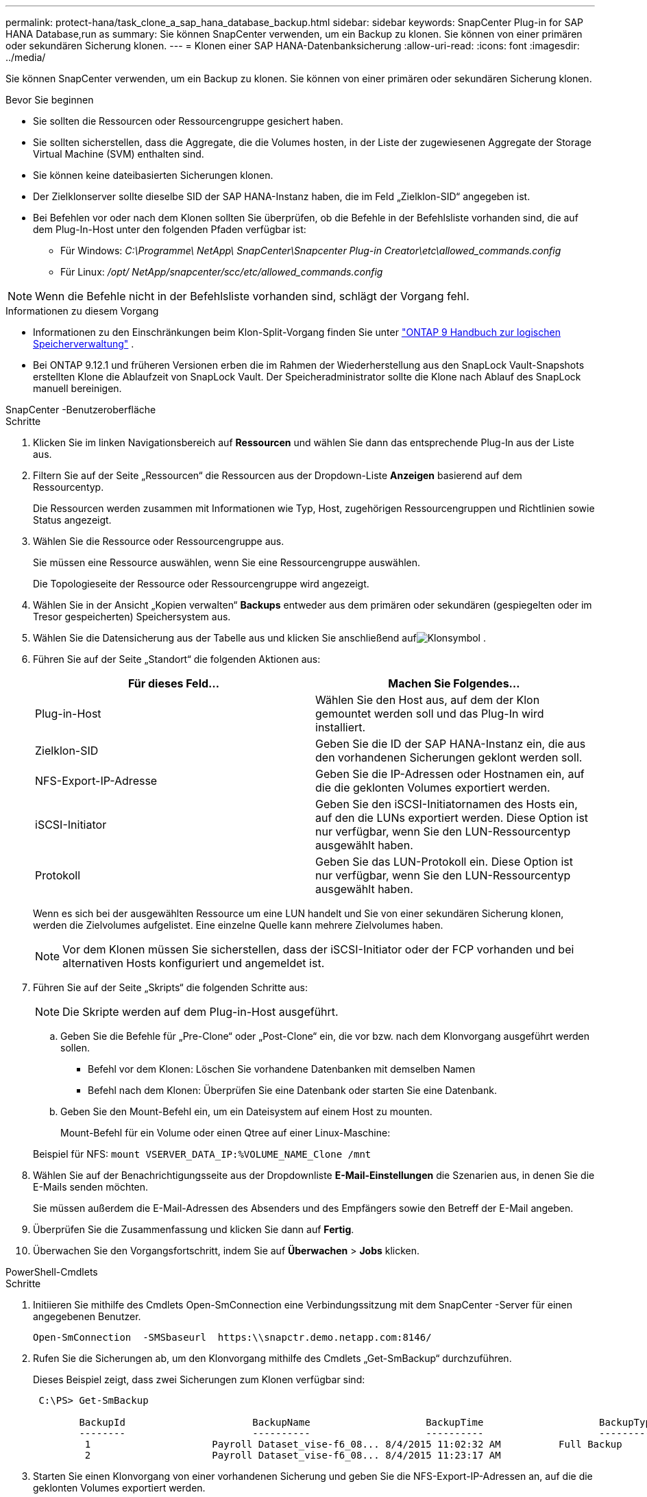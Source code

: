 ---
permalink: protect-hana/task_clone_a_sap_hana_database_backup.html 
sidebar: sidebar 
keywords: SnapCenter Plug-in for SAP HANA Database,run as 
summary: Sie können SnapCenter verwenden, um ein Backup zu klonen.  Sie können von einer primären oder sekundären Sicherung klonen. 
---
= Klonen einer SAP HANA-Datenbanksicherung
:allow-uri-read: 
:icons: font
:imagesdir: ../media/


[role="lead"]
Sie können SnapCenter verwenden, um ein Backup zu klonen.  Sie können von einer primären oder sekundären Sicherung klonen.

.Bevor Sie beginnen
* Sie sollten die Ressourcen oder Ressourcengruppe gesichert haben.
* Sie sollten sicherstellen, dass die Aggregate, die die Volumes hosten, in der Liste der zugewiesenen Aggregate der Storage Virtual Machine (SVM) enthalten sind.
* Sie können keine dateibasierten Sicherungen klonen.
* Der Zielklonserver sollte dieselbe SID der SAP HANA-Instanz haben, die im Feld „Zielklon-SID“ angegeben ist.
* Bei Befehlen vor oder nach dem Klonen sollten Sie überprüfen, ob die Befehle in der Befehlsliste vorhanden sind, die auf dem Plug-In-Host unter den folgenden Pfaden verfügbar ist:
+
** Für Windows: _C:\Programme\ NetApp\ SnapCenter\Snapcenter Plug-in Creator\etc\allowed_commands.config_
** Für Linux: _/opt/ NetApp/snapcenter/scc/etc/allowed_commands.config_





NOTE: Wenn die Befehle nicht in der Befehlsliste vorhanden sind, schlägt der Vorgang fehl.

.Informationen zu diesem Vorgang
* Informationen zu den Einschränkungen beim Klon-Split-Vorgang finden Sie unter http://docs.netapp.com/ontap-9/topic/com.netapp.doc.dot-cm-vsmg/home.html["ONTAP 9 Handbuch zur logischen Speicherverwaltung"^] .
* Bei ONTAP 9.12.1 und früheren Versionen erben die im Rahmen der Wiederherstellung aus den SnapLock Vault-Snapshots erstellten Klone die Ablaufzeit von SnapLock Vault. Der Speicheradministrator sollte die Klone nach Ablauf des SnapLock manuell bereinigen.


[role="tabbed-block"]
====
.SnapCenter -Benutzeroberfläche
--
.Schritte
. Klicken Sie im linken Navigationsbereich auf *Ressourcen* und wählen Sie dann das entsprechende Plug-In aus der Liste aus.
. Filtern Sie auf der Seite „Ressourcen“ die Ressourcen aus der Dropdown-Liste *Anzeigen* basierend auf dem Ressourcentyp.
+
Die Ressourcen werden zusammen mit Informationen wie Typ, Host, zugehörigen Ressourcengruppen und Richtlinien sowie Status angezeigt.

. Wählen Sie die Ressource oder Ressourcengruppe aus.
+
Sie müssen eine Ressource auswählen, wenn Sie eine Ressourcengruppe auswählen.

+
Die Topologieseite der Ressource oder Ressourcengruppe wird angezeigt.

. Wählen Sie in der Ansicht „Kopien verwalten“ *Backups* entweder aus dem primären oder sekundären (gespiegelten oder im Tresor gespeicherten) Speichersystem aus.
. Wählen Sie die Datensicherung aus der Tabelle aus und klicken Sie anschließend aufimage:../media/clone_icon.gif["Klonsymbol"] .
. Führen Sie auf der Seite „Standort“ die folgenden Aktionen aus:
+
|===
| Für dieses Feld... | Machen Sie Folgendes... 


 a| 
Plug-in-Host
 a| 
Wählen Sie den Host aus, auf dem der Klon gemountet werden soll und das Plug-In wird installiert.



 a| 
Zielklon-SID
 a| 
Geben Sie die ID der SAP HANA-Instanz ein, die aus den vorhandenen Sicherungen geklont werden soll.



 a| 
NFS-Export-IP-Adresse
 a| 
Geben Sie die IP-Adressen oder Hostnamen ein, auf die die geklonten Volumes exportiert werden.



 a| 
iSCSI-Initiator
 a| 
Geben Sie den iSCSI-Initiatornamen des Hosts ein, auf den die LUNs exportiert werden.  Diese Option ist nur verfügbar, wenn Sie den LUN-Ressourcentyp ausgewählt haben.



 a| 
Protokoll
 a| 
Geben Sie das LUN-Protokoll ein.  Diese Option ist nur verfügbar, wenn Sie den LUN-Ressourcentyp ausgewählt haben.

|===
+
Wenn es sich bei der ausgewählten Ressource um eine LUN handelt und Sie von einer sekundären Sicherung klonen, werden die Zielvolumes aufgelistet.  Eine einzelne Quelle kann mehrere Zielvolumes haben.

+

NOTE: Vor dem Klonen müssen Sie sicherstellen, dass der iSCSI-Initiator oder der FCP vorhanden und bei alternativen Hosts konfiguriert und angemeldet ist.

. Führen Sie auf der Seite „Skripts“ die folgenden Schritte aus:
+

NOTE: Die Skripte werden auf dem Plug-in-Host ausgeführt.

+
.. Geben Sie die Befehle für „Pre-Clone“ oder „Post-Clone“ ein, die vor bzw. nach dem Klonvorgang ausgeführt werden sollen.
+
*** Befehl vor dem Klonen: Löschen Sie vorhandene Datenbanken mit demselben Namen
*** Befehl nach dem Klonen: Überprüfen Sie eine Datenbank oder starten Sie eine Datenbank.


.. Geben Sie den Mount-Befehl ein, um ein Dateisystem auf einem Host zu mounten.
+
Mount-Befehl für ein Volume oder einen Qtree auf einer Linux-Maschine:

+
Beispiel für NFS: `mount VSERVER_DATA_IP:%VOLUME_NAME_Clone /mnt`



. Wählen Sie auf der Benachrichtigungsseite aus der Dropdownliste *E-Mail-Einstellungen* die Szenarien aus, in denen Sie die E-Mails senden möchten.
+
Sie müssen außerdem die E-Mail-Adressen des Absenders und des Empfängers sowie den Betreff der E-Mail angeben.

. Überprüfen Sie die Zusammenfassung und klicken Sie dann auf *Fertig*.
. Überwachen Sie den Vorgangsfortschritt, indem Sie auf *Überwachen* > *Jobs* klicken.


--
.PowerShell-Cmdlets
--
.Schritte
. Initiieren Sie mithilfe des Cmdlets Open-SmConnection eine Verbindungssitzung mit dem SnapCenter -Server für einen angegebenen Benutzer.
+
[listing]
----
Open-SmConnection  -SMSbaseurl  https:\\snapctr.demo.netapp.com:8146/
----
. Rufen Sie die Sicherungen ab, um den Klonvorgang mithilfe des Cmdlets „Get-SmBackup“ durchzuführen.
+
Dieses Beispiel zeigt, dass zwei Sicherungen zum Klonen verfügbar sind:

+
[listing]
----
 C:\PS> Get-SmBackup

        BackupId                      BackupName                    BackupTime                    BackupType
        --------                      ----------                    ----------                    ----------
         1                     Payroll Dataset_vise-f6_08... 8/4/2015 11:02:32 AM          Full Backup
         2                     Payroll Dataset_vise-f6_08... 8/4/2015 11:23:17 AM
----
. Starten Sie einen Klonvorgang von einer vorhandenen Sicherung und geben Sie die NFS-Export-IP-Adressen an, auf die die geklonten Volumes exportiert werden.
+
Dieses Beispiel zeigt, dass das zu klonende Backup eine NFSExportIPs-Adresse von 10.232.206.169 hat:

+
[listing]
----
New-SmClone -AppPluginCode hana -BackupName scsccore1_sccore_test_com_hana_H73_scsccore1_06-07-2017_02.54.29.3817 -Resources @{"Host"="scsccore1.sccore.test.com";"Uid"="H73"}  -CloneToInstance shivscc4.sccore.test.com -mountcommand 'mount 10.232.206.169:%hana73data_Clone /hana83data' -preclonecreatecommands '/home/scripts/scpre_clone.sh' -postclonecreatecommands '/home/scripts/scpost_clone.sh'
----
+

NOTE: Wenn NFSExportIPs nicht angegeben ist, wird der Standardwert auf den Klonzielhost exportiert.

. Überprüfen Sie, ob die Sicherungen erfolgreich geklont wurden, indem Sie mit dem Cmdlet „Get-SmCloneReport“ die Details des Klonauftrags anzeigen.
+
Sie können Details wie Klon-ID, Startdatum und -uhrzeit sowie Enddatum und -uhrzeit anzeigen.

+
[listing]
----
PS C:\> Get-SmCloneReport -JobId 186

    SmCloneId           : 1
    SmJobId             : 186
    StartDateTime       : 8/3/2015 2:43:02 PM
    EndDateTime         : 8/3/2015 2:44:08 PM
    Duration            : 00:01:06.6760000
    Status              : Completed
    ProtectionGroupName : Draper
    SmProtectionGroupId : 4
    PolicyName          : OnDemand_Clone
    SmPolicyId          : 4
    BackupPolicyName    : OnDemand_Full_Log
    SmBackupPolicyId    : 1
    CloneHostName       : SCSPR0054212005.mycompany.com
    CloneHostId         : 4
    CloneName           : Draper__clone__08-03-2015_14.43.53
    SourceResources     : {Don, Betty, Bobby, Sally}
    ClonedResources     : {Don_DRAPER, Betty_DRAPER, Bobby_DRAPER, Sally_DRAPER}
    SmJobError          :
----


--
====
